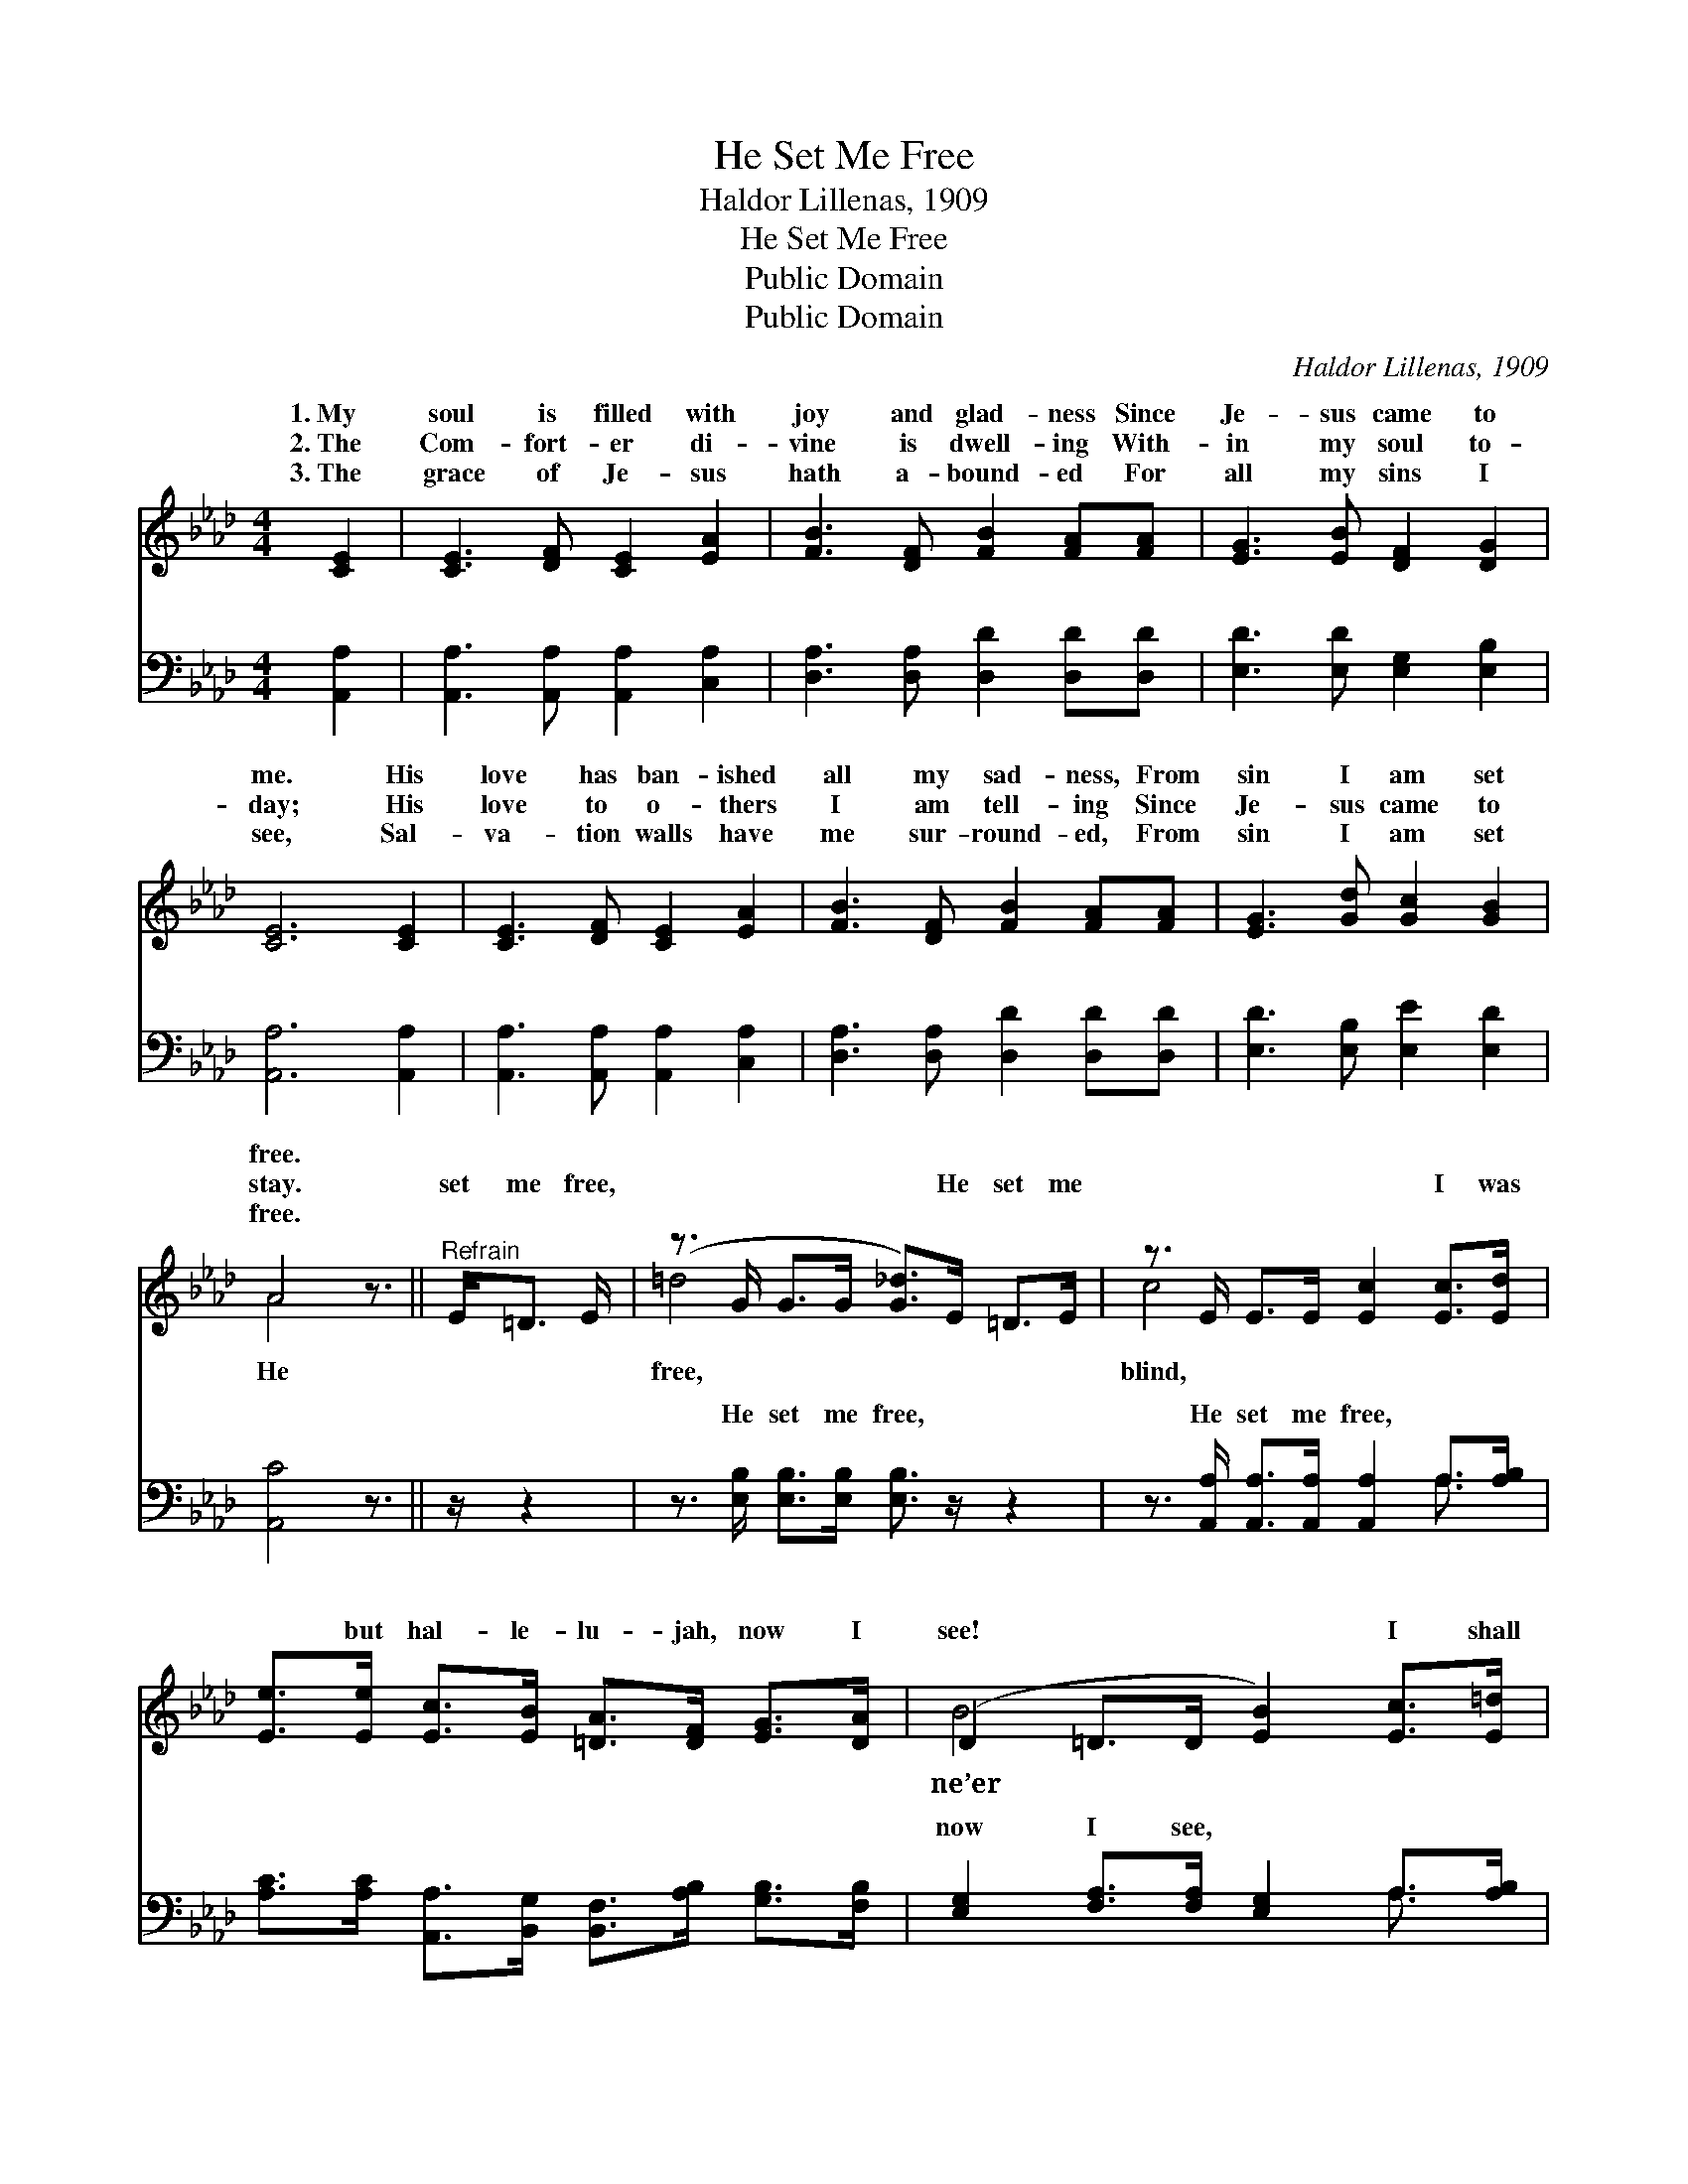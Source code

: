 X:1
T:He Set Me Free
T:Haldor Lillenas, 1909
T:He Set Me Free
T:Public Domain
T:Public Domain
C:Haldor Lillenas, 1909
Z:Public Domain
%%score ( 1 2 ) ( 3 4 )
L:1/8
M:4/4
K:Ab
V:1 treble 
V:2 treble 
V:3 bass 
V:4 bass 
V:1
 [CE]2 | [CE]3 [DF] [CE]2 [EA]2 | [FB]3 [DF] [FB]2 [FA][FA] | [EG]3 [EB] [DF]2 [DG]2 | %4
w: 1.~My|soul is filled with|joy and glad- ness Since|Je- sus came to|
w: 2.~The|Com- fort- er di-|vine is dwell- ing With-|in my soul to-|
w: 3.~The|grace of Je- sus|hath a- bound- ed For|all my sins I|
 [CE]6 [CE]2 | [CE]3 [DF] [CE]2 [EA]2 | [FB]3 [DF] [FB]2 [FA][FA] | [EG]3 [Gd] [Gc]2 [GB]2 | %8
w: me. His|love has ban- ished|all my sad- ness, From|sin I am set|
w: day; His|love to o- thers|I am tell- ing Since|Je- sus came to|
w: see, Sal-|va- tion walls have|me sur- round- ed, From|sin I am set|
 A4 z3/2 ||"^Refrain" E<=D E/ | (z3/2 G/ G>G [G_d]>)E =D>E | z3/2 E/ E>E [Ec]2 [Ec]>[Ed] | %12
w: free.||||
w: stay.|set me free,|* * * * He set me|* * * * I was|
w: free.||||
 [Ee]>[Ee] [Ec]>[EB] [=DA]>[DF] [EG]>[DA] | (D2 =D>D [EB]2) [Ec]>[E=d] | %14
w: ||
w: * but hal- le- lu- jah, now I|see! * * * I shall|
w: ||
 [Ee]>[Ee] [EA]>[EB] [Ec]2 | [Fd]>[Ec] | [FB]>[DF] [DF]>[DF] [=DB]2 [DB][FA] | %17
w: |||
w: for- get the day When|He washed|my sins a- way, And He set,|
w: |||
 [EG]2 [Ed]2 [Ec]2 [DB]2 | (C>C D>D [CA]2) |] %19
w: ||
w: He set me free.||
w: ||
V:2
 x2 | x8 | x8 | x8 | x8 | x8 | x8 | x8 | A4 x3/2 || x5/2 | =d4- x4 | c4- x4 | x8 | B4- x4 | x6 | %15
w: |||||||||||||||
w: ||||||||He||free,|blind,||ne’er||
 x2 | x8 | x8 | A4- x2 |] %19
w: ||||
w: ||||
V:3
 [A,,A,]2 | [A,,A,]3 [A,,A,] [A,,A,]2 [C,A,]2 | [D,A,]3 [D,A,] [D,D]2 [D,D][D,D] | %3
w: ~|~ ~ ~ ~|~ ~ ~ ~ ~|
 [E,D]3 [E,D] [E,G,]2 [E,B,]2 | [A,,A,]6 [A,,A,]2 | [A,,A,]3 [A,,A,] [A,,A,]2 [C,A,]2 | %6
w: ~ ~ ~ ~|~ ~|~ ~ ~ ~|
 [D,A,]3 [D,A,] [D,D]2 [D,D][D,D] | [E,D]3 [E,B,] [E,E]2 [E,D]2 | [A,,C]4 z3/2 || z/ z2 | %10
w: ~ ~ ~ ~ ~|~ ~ ~ ~|~||
 z3/2 [E,B,]/ [E,B,]>[E,B,] [E,B,]3/2 z/ z2 | z3/2 [A,,A,]/ [A,,A,]>[A,,A,] [A,,A,]2 A,>[A,B,] | %12
w: He set me free,|He set me free, ~ ~|
 [A,C]>[A,C] [A,,A,]>[B,,G,] [B,,F,]>[A,B,] [G,B,]>[F,B,] | %13
w: ~ ~ ~ ~ ~ ~ ~ ~|
 [E,G,]2 [F,A,]>[F,A,] [E,G,]2 A,>[A,B,] | [A,C]>[A,C] [A,C]>[G,B,] A,2 | [A,,A,]>[A,,A,] | %16
w: now I see, ~ ~ ~|~ ~ ~ ~ ~|~ ~|
 [D,A,]>[D,A,] [D,A,]>[D,A,] [B,,A,]2 [B,,F,][B,,B,] | [E,B,]2 [E,G,]2 [E,A,]2 [E,G,]2 | %18
w: ~ ~ ~ ~ ~ ~ ~|~ ~ He set|
 A,>E, F,>F, [A,,E,]2 |] %19
w: me~free * * * *|
V:4
 x2 | x8 | x8 | x8 | x8 | x8 | x8 | x8 | x11/2 || x5/2 | x8 | x6 A,3/2 x/ | x8 | x6 A,3/2 x/ | %14
w: |||||||||||~||~|
 x4 A,2 | x2 | x8 | x8 | A,,4- x2 |] %19
w: ~|||||

